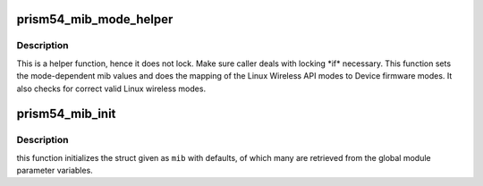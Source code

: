 .. -*- coding: utf-8; mode: rst -*-
.. src-file: drivers/net/wireless/intersil/prism54/isl_ioctl.c

.. _`prism54_mib_mode_helper`:

prism54_mib_mode_helper
=======================

.. c:function:: int prism54_mib_mode_helper(islpci_private *priv, u32 iw_mode)

    MIB change mode helper function

    :param islpci_private \*priv:
        *undescribed*

    :param u32 iw_mode:
        new mode (\ ``IW_MODE``\ \_\*)

.. _`prism54_mib_mode_helper.description`:

Description
-----------

This is a helper function, hence it does not lock. Make sure
caller deals with locking \*if\* necessary. This function sets the
mode-dependent mib values and does the mapping of the Linux
Wireless API modes to Device firmware modes. It also checks for
correct valid Linux wireless modes.

.. _`prism54_mib_init`:

prism54_mib_init
================

.. c:function:: void prism54_mib_init(islpci_private *priv)

    fill MIB cache with defaults

    :param islpci_private \*priv:
        *undescribed*

.. _`prism54_mib_init.description`:

Description
-----------

this function initializes the struct given as \ ``mib``\  with defaults,
of which many are retrieved from the global module parameter
variables.

.. This file was automatic generated / don't edit.

